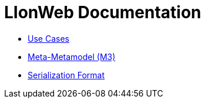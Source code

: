 = LIonWeb Documentation

// * xref:documentation/documentation-structure.adoc[Documentation structure]
* xref:documentation/use-cases.adoc[Use Cases]
* xref:metametamodel/metametamodel.adoc[Meta-Metamodel (M3)]
* xref:serialization/serialization.adoc[Serialization Format]

